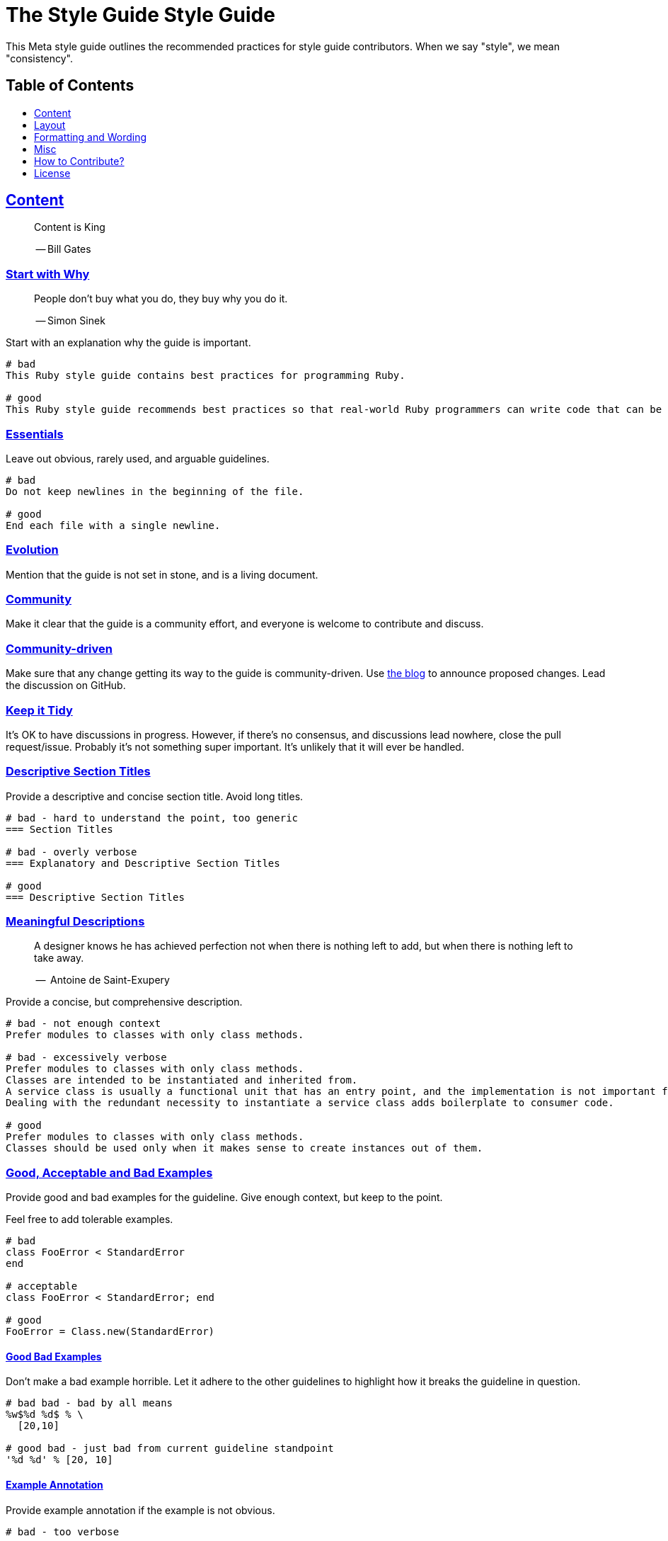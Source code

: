 = The Style Guide Style Guide
:idprefix:
:idseparator: -
:sectanchors:
:sectlinks:
:toc: preamble
:toclevels: 1
ifndef::backend-pdf[]
:toc-title: pass:[<h2>Table of Contents</h2>]
endif::[]

This Meta style guide outlines the recommended practices for style guide contributors.
When we say "style", we mean "consistency".

[#content]
== Content

____
Content is King

-- Bill Gates
____

[#start-with-why]
=== Start with Why

____
People don't buy what you do,
they buy why you do it.

-- Simon Sinek
____

Start with an explanation why the guide is important.

....
# bad
This Ruby style guide contains best practices for programming Ruby.

# good
This Ruby style guide recommends best practices so that real-world Ruby programmers can write code that can be maintained by other real-world Ruby programmers.
....

[#essentials]
=== Essentials

Leave out obvious, rarely used, and arguable guidelines.

....
# bad
Do not keep newlines in the beginning of the file.

# good
End each file with a single newline.
....

[#evolution]
=== Evolution

Mention that the guide is not set in stone, and is a living document.

[#community]
=== Community

Make it clear that the guide is a community effort, and everyone is welcome to contribute and discuss.

[#community-driven]
=== Community-driven

Make sure that any change getting its way to the guide is community-driven.
Use https://github.com/rubocop-hq/blog.rubystyle.guide/[the blog] to announce proposed changes.
Lead the discussion on GitHub.

[#keep-it-tidy]
=== Keep it Tidy

It's OK to have discussions in progress.
However, if there's no consensus, and discussions lead nowhere, close the pull request/issue.
Probably it's not something super important.
It's unlikely that it will ever be handled.

[#descriptive-section-titles]
=== Descriptive Section Titles

Provide a descriptive and concise section title.
Avoid long titles.

....
# bad - hard to understand the point, too generic
=== Section Titles

# bad - overly verbose
=== Explanatory and Descriptive Section Titles

# good
=== Descriptive Section Titles
....

[#meaningful-descriptions]
=== Meaningful Descriptions

____
A designer knows he has achieved perfection not when there is nothing left to add, but when there is nothing left to take away.

--  Antoine de Saint-Exupery
____

Provide a concise, but comprehensive description.

....
# bad - not enough context
Prefer modules to classes with only class methods.

# bad - excessively verbose
Prefer modules to classes with only class methods.
Classes are intended to be instantiated and inherited from.
A service class is usually a functional unit that has an entry point, and the implementation is not important for consumers.
Dealing with the redundant necessity to instantiate a service class adds boilerplate to consumer code.

# good
Prefer modules to classes with only class methods.
Classes should be used only when it makes sense to create instances out of them.
....

[#good-acceptable-and-bad-examples]
=== Good, Acceptable and Bad Examples

Provide good and bad examples for the guideline.
Give enough context, but keep to the point.

Feel free to add tolerable examples.

....
# bad
class FooError < StandardError
end

# acceptable
class FooError < StandardError; end

# good
FooError = Class.new(StandardError)
....

[#good-bad-examples]
==== Good Bad Examples

Don't make a bad example horrible.
Let it adhere to the other guidelines to highlight how it breaks the guideline in question.

....
# bad bad - bad by all means
%w$%d %d$ % \
  [20,10]

# good bad - just bad from current guideline standpoint
'%d %d' % [20, 10]
....

[#example-annotation]
==== Example Annotation

Provide example annotation if the example is not obvious.

....
# bad - too verbose
...

# acceptable - short, but comprehensive
...

# good - enough context to understand the implications
...
....

[#options]
=== Options

Provide options when there is more than one acceptable way.

....
# good
[#consistent-multi-line-chains]
=== Consistent Multi-line Chains

Adopt a consistent multi-line method chaining style.
There are two popular styles in the Ruby community, both of which are considered good - leading `.`  and trailing `.`.

[#leading-dot-in-multi-line-chains]
==== Leading `.`

When continuing a chained method invocation on another line keep the `.` on the second line.

[#trailing-dot-in-multi-line-chains]
==== Trailing `.`

When continuing a chained method invocation on another line, include the `.` on the first line to indicate that the expression continues.
....

[#context]
=== Context

Provide necessary context, sources, links to discussions.

[#up-to-date]
=== Up to Date

Keep the guide up to date.
Do not keep obsolete guidelines just for historical reasons.

[#regarded-sources]
=== Regarded Sources

Iconic books on the subject of the guide are the best source of guidelines.

Established practices is another.
Consult popular source code of mature projects, e.g. https://github.com/jeromedalbert/real-world-ruby-apps/[Real World Ruby apps] and https://github.com/eliotsykes/real-world-rails/[Real World Rails apps].
Make sure to use recent stable versions.

[#external-content]
=== External Content

Do not rely on external content.
Keep important information in the guide itself.

....
# bad
Refer to https://www.geocities.com/ironhorse/ruby-multi-line-chains.html[this blog post] for more information.

# good
Leading dot style may result in surprising behavior when the code is pasted in IRB.
....

== Layout

[#group-the-guidelines]
=== Group the Guidelines

Group the guidelines into logically related sections by defining group sections using level 1 section titles.

[#order-by-importance]
=== Order by Importance

Put the most important guidelines on the top of the groups.

[#provide-toc]
=== Provide the Table of Contents

Make sure the table of contents provides links to guideline groups, and important topics by defining them level 1 section titles.

....
# good - "Syntax" is available in the table of contents
== Syntax

[#double-colons]
=== Double colons
....

[#cooperation]
=== Cooperation

In doubt, consult and mimic the other guides.

[#formatting-and-wording]
== Formatting and Wording

[#user-proper-terms]
=== Use Proper Terms

Avoid uncommon slang, call things what they are, and what community calls them.

....
# bad
Do not use nested method definitions, use a closure instead.

# good
Do not use nested method definitions, use lambda instead.
....

[#use-proper-english]
=== Use Proper English

Avoid grammar, punctuation, and spelling errors.

[#use-proper-asciidoc]
=== Use Proper AsciiDoc

Refer to the latest https://asciidoctor.org/docs/asciidoc-recommended-practices[AsciiDoc recommended practices].
Check HTML and PDF export output before accepting a change.

[#section-title-case]
=== Section Title Case

Section titles should normally adhere to title case.

....
# bad - not all nouns, pronouns, verbs, adjectives, adverbs are capitalized
=== Provide the table of contents

# bad - conjunctions, articles, and prepositions are capitalized
=== Provide The Table Of Contents

# good
=== Provide the Table of Contents
....

[#explicit-section-anchors]
=== Explicit Section Anchors

To keep links from external resources working, provide an explicit primary section id.
It us used as an anchor. When the section title changes, keep the old id as a secondary, or tertiary id.

....
# good
[#section-title]
=== Section Title

# good - old anchor is kept
[#new-section-title]
=== New Section Title [[section-title]]
....

It is optional to provide explicit section ids for the sections that are very unlikely to change their title, e.g. License.

[#section-anchors-abbreviations]
==== Section Anchors Abbreviations

Feel free to abbreviate section anchors.

....
# good
[#provide-toc]
=== Provide the Table of Contents
....

[#one-sentence-per-line]
=== One Sentence per Line [[ventilated-prose]]

Don’t wrap text at a fixed column width.
Instead, put each sentence on its own line, a technique called sentence per line.

....
# bad - the whole paragraph needs to be reformatted on edit
Prefix with `_` unused block parameters and local variables. It's also
acceptable to use just `_` (although it's a bit less descriptive). This
convention is recognized by the Ruby interpreter and tools like RuboCop and will
suppress their unused variable warnings.

# bad - line is too long
Prefix with `_` unused block parameters and local variables. It's also acceptable to use just `_` (although it's a bit less descriptive). This convention is recognized by the Ruby interpreter and tools like RuboCop and will suppress their unused variable warnings.

# good - none of the above
Prefix with `_` unused block parameters and local variables.
It's also acceptable to use just `_` (although it's a bit less descriptive).
This convention is recognized by the Ruby interpreter and tools like RuboCop and will suppress their unused variable warnings.
....

[#code-in-section-titles]
=== Code in Section Titles

Quote code in section titles with backticks.

....
# bad
[#no-and-or-or]
=== No and or or

# good
[#no-and-or-or]
=== No `and` or `or`
....

[#unnecessary-code-in-section-titles]
==== Except when it's Unnecessary

Omit backticks when they don't add semantic clarity.

....
# acceptable
=== `Set` vs `Array`

# good
=== Set vs Array
....

[#use-ascii]
=== Use ASCII

Stick to ASCII character set unless absolutely necessary.

....
# bad
It’s “typographically” correct — but bad.

# good
It's "typographically" incorrect - but good.
....

== Misc

[#tools-references]
=== Tool References

Provide a reference to corresponding static analysis tool if it exists.

....
# good
https://github.com/rubocop-hq/rubocop[RuboCop], a static code analyzer (linter) and formatter, has a https://github.com/rubocop-hq/rubocop-rails[`rubocop-rails`] extension, based on this style guide.
....

[#tell-how-to-contribute]
=== Tell How to Contribute

Provide a clear way how to contribute to the guide.

[#spread-the-word]
=== Spread the Word

Ask to spread the word about the guide.
A community-driven style guide is of little use to a community that doesn't know about its existence.

[#add-a-license]
=== Add a License

Add a section mentioning the license.

....
# good
== License
image:https://i.creativecommons.org/l/by/3.0/88x31.png[Creative Commons License]
This work is licensed under a http://creativecommons.org/licenses/by/3.0/deed.en_US[Creative Commons Attribution 3.0 Unported License]
....

[#provide-editor-config]
=== Provide Editor Configuration File

Include a `.gitattributes` file for automatic guide source normalization rules.

....
# good - .gitattributes
*.adoc whitespace=trailing-space,tab-in-indent
....

[#ignore-export]
=== Ignore Produced Export

Include a `.gitignore` file that ignores files produced by export.

....
# good - .gitignore
README.html
README.pdf
....

== How to Contribute?

It's easy, just follow the contribution guidelines below:

* https://help.github.com/articles/fork-a-repo[Fork] the project on GitHub
* Make your feature addition or bug fix in a feature branch
* Include a http://tbaggery.com/2008/04/19/a-note-about-git-commit-messages.html[good description] of your changes
* Push your feature branch to GitHub
* Send a https://help.github.com/articles/using-pull-requests[Pull Request]

== License

image:https://i.creativecommons.org/l/by/3.0/88x31.png[Creative Commons License]
This work is licensed under a http://creativecommons.org/licenses/by/3.0/deed.en_US[Creative Commons Attribution 3.0 Unported License]
